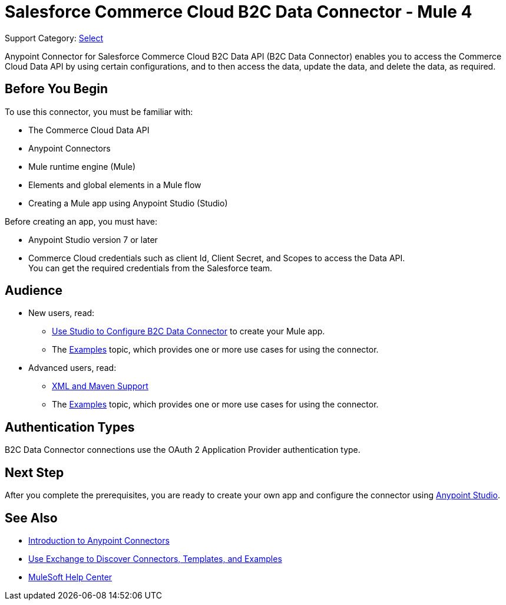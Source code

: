 = Salesforce Commerce Cloud B2C Data Connector - Mule 4

Support Category: https://www.mulesoft.com/legal/versioning-back-support-policy#anypoint-connectors[Select]

Anypoint Connector for Salesforce Commerce Cloud B2C Data API (B2C Data Connector) enables you to access the Commerce Cloud Data API by using certain configurations, and to then access the data, update the data, and delete the data, as required.

== Before You Begin

To use this connector, you must be familiar with:

* The Commerce Cloud Data API
* Anypoint Connectors
* Mule runtime engine (Mule)
* Elements and global elements in a Mule flow
* Creating a Mule app using Anypoint Studio (Studio)

Before creating an app, you must have:

* Anypoint Studio version 7 or later
* Commerce Cloud credentials such as client Id, Client Secret, and Scopes to access the Data API. +
You can get the required credentials from the Salesforce team. 


== Audience

* New users, read:
** xref:commerce-cloud-b2c-data-connector-studio.adoc[Use Studio to Configure B2C Data Connector] to create your Mule app.
** The xref:commerce-cloud-b2c-data-connector-examples.adoc[Examples] topic, which provides one or more use cases for using the connector.
* Advanced users, read:
** xref:commerce-cloud-b2c-data-connector-xml-maven.adoc[XML and Maven Support]
** The xref:commerce-cloud-b2c-data-connector-examples.adoc[Examples] topic, which provides one or more use cases for using the connector.

== Authentication Types

B2C Data Connector connections use the OAuth 2 Application Provider authentication type.

== Next Step

After you complete the prerequisites, you are ready to create your own app and configure the connector using xref:commerce-cloud-b2c-data-connector-studio.adoc[Anypoint Studio].

== See Also

* xref:connectors::introduction/introduction-to-anypoint-connectors.adoc[Introduction to Anypoint Connectors]
* xref:connectors::introduction/intro-use-exchange.adoc[Use Exchange to Discover Connectors, Templates, and Examples]
* https://help.mulesoft.com[MuleSoft Help Center]